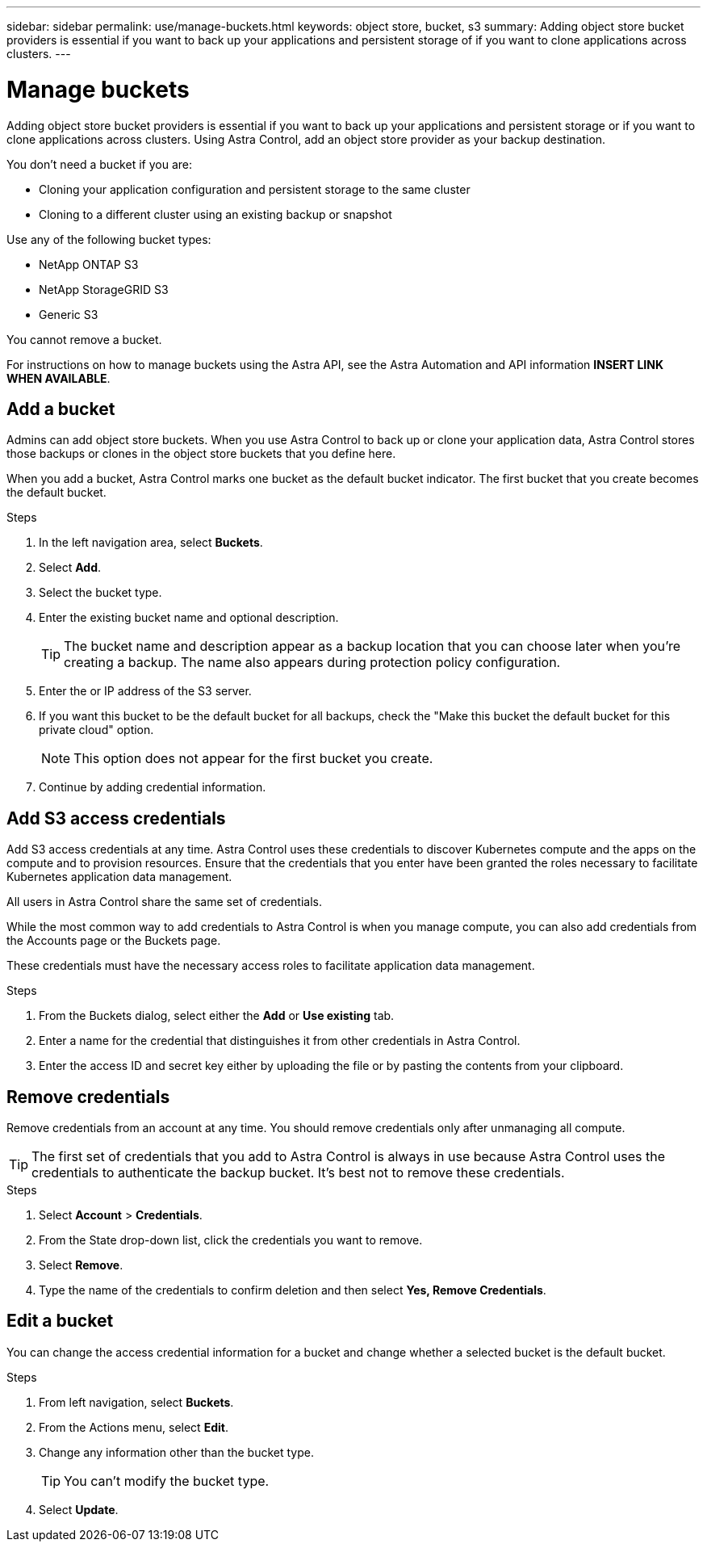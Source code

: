 ---
sidebar: sidebar
permalink: use/manage-buckets.html
keywords: object store, bucket, s3
summary: Adding object store bucket providers is essential if you want to back up your applications and persistent storage of if you want to clone applications across clusters.
---

= Manage buckets
:hardbreaks:
:icons: font
:imagesdir: ../media/use/

Adding object store bucket providers is essential if you want to back up your applications and persistent storage or if you want to clone applications across clusters. Using Astra Control, add an object store provider as your backup destination.

You don’t need a bucket if you are:

* Cloning your application configuration and persistent storage to the same cluster
* Cloning to a different cluster using an existing backup or snapshot

Use any of the following bucket types:

* NetApp ONTAP S3
* NetApp StorageGRID S3
* Generic S3

You cannot remove a bucket.

For instructions on how to manage buckets using the Astra API, see the Astra Automation and API information *INSERT LINK WHEN AVAILABLE*.

== Add a bucket

Admins can add object store buckets. When you use Astra Control to back up or clone your application data, Astra Control stores those backups or clones in the  object store buckets that you define here.

When you add a bucket, Astra Control marks one bucket as the default bucket indicator. The first bucket that you create becomes the default bucket.


.Steps

. In the left navigation area, select *Buckets*.
. Select *Add*.
. Select the bucket type.
. Enter the existing bucket name and optional description.
+
TIP: The bucket name and description appear as a backup location that you can choose later when you're creating a backup. The name also appears during protection policy configuration.

. Enter the or IP address of the S3 server.
. If you want this bucket to be the default bucket for all backups, check the "Make this bucket the default bucket for this private cloud" option.
+
NOTE: This option does not appear for the first bucket you create.

. Continue by adding credential information.

== Add S3 access credentials

Add S3 access credentials at any time. Astra Control uses these credentials to discover Kubernetes compute and the apps on the compute and to provision resources. Ensure that the credentials that you enter have been granted the roles necessary to facilitate Kubernetes application data management.

All users in Astra Control share the same set of credentials.

While the most common way to add credentials to Astra Control is when you manage compute, you can also add credentials from the Accounts page or the Buckets page.

These credentials must have the necessary access roles to facilitate application data management.

.Steps

. From the Buckets dialog, select either the *Add* or *Use existing* tab.
. Enter a name for the credential that distinguishes it from other credentials in Astra Control.
. Enter the access ID and secret key either by uploading the file or by pasting the contents from your clipboard.

== Remove credentials

Remove credentials from an account at any time. You should remove credentials only after unmanaging all compute.

TIP: The first set of credentials that you add to Astra Control is always in use because Astra Control uses the credentials to authenticate the backup bucket. It’s best not to remove these credentials.

.Steps
. Select *Account* > *Credentials*.
.	From the State drop-down list, click the credentials you want to remove.
. Select *Remove*.
.	Type the name of the credentials to confirm deletion and then select *Yes, Remove Credentials*.


== Edit a bucket

You can change the access credential information for a bucket and change whether a selected bucket is the default bucket.

.Steps
.	From left navigation, select *Buckets*.
. From the Actions menu, select *Edit*.
. Change any information other than the bucket type.
+
TIP: You can't modify the bucket type.

. Select *Update*.
